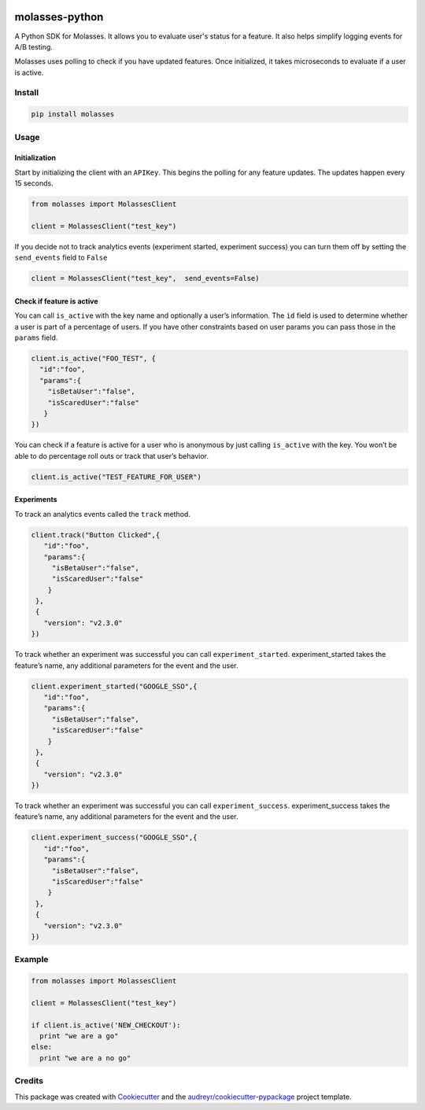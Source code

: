 .. image:: https://raw.githubusercontent.com/molassesapp/molasses-go/main/logo.png
        :width: 100
        :height: 100
        :target: https://molasses.app

===============
molasses-python
===============

.. image:: https://img.shields.io/pypi/v/molasses.svg
        :target: https://pypi.python.org/pypi/molasses


A Python SDK for Molasses. It allows you to evaluate user's status for a feature. It also helps simplify logging events for A/B testing.

Molasses uses polling to check if you have updated features. Once initialized, it takes microseconds to evaluate if a user is active.


Install
-------

.. code:: python

  pip install molasses


Usage
-----

Initialization
~~~~~~~~~~~~~~

Start by initializing the client with an ``APIKey``. This begins the
polling for any feature updates. The updates happen every 15 seconds.

.. code:: python

   from molasses import MolassesClient

   client = MolassesClient("test_key")

If you decide not to track analytics events (experiment started,
experiment success) you can turn them off by setting the ``send_events``
field to ``False``

.. code:: python

   client = MolassesClient("test_key",  send_events=False)

Check if feature is active
~~~~~~~~~~~~~~~~~~~~~~~~~~

You can call ``is_active`` with the key name and optionally a user’s
information. The ``id`` field is used to determine whether a user is
part of a percentage of users. If you have other constraints based on
user params you can pass those in the ``params`` field.

.. code:: python

    client.is_active("FOO_TEST", {
      "id":"foo",
      "params":{
        "isBetaUser":"false",
        "isScaredUser":"false"
       }
    })

You can check if a feature is active for a user who is anonymous by just
calling ``is_active`` with the key. You won’t be able to do percentage
roll outs or track that user’s behavior.

.. code:: python

   client.is_active("TEST_FEATURE_FOR_USER")

Experiments
~~~~~~~~~~~

To track an analytics events called the ``track`` method.

.. code:: python

   client.track("Button Clicked",{
      "id":"foo",
      "params":{
        "isBetaUser":"false",
        "isScaredUser":"false"
       }
    },
    {
      "version": "v2.3.0"
   })

To track whether an experiment was successful you can call
``experiment_started``. experiment_started takes the feature’s name, any
additional parameters for the event and the user.

.. code:: python

   client.experiment_started("GOOGLE_SSO",{
      "id":"foo",
      "params":{
        "isBetaUser":"false",
        "isScaredUser":"false"
       }
    },
    {
      "version": "v2.3.0"
   })

To track whether an experiment was successful you can call
``experiment_success``. experiment_success takes the feature’s name, any
additional parameters for the event and the user.

.. code:: python

   client.experiment_success("GOOGLE_SSO",{
      "id":"foo",
      "params":{
        "isBetaUser":"false",
        "isScaredUser":"false"
       }
    },
    {
      "version": "v2.3.0"
   })

Example
-------

.. code:: ruby

   from molasses import MolassesClient

   client = MolassesClient("test_key")

   if client.is_active('NEW_CHECKOUT'):
     print "we are a go"
   else:
     print "we are a no go"

Credits
-------

This package was created with Cookiecutter_ and the `audreyr/cookiecutter-pypackage`_ project template.

.. _Cookiecutter: https://github.com/audreyr/cookiecutter
.. _`audreyr/cookiecutter-pypackage`: https://github.com/audreyr/cookiecutter-pypackage

